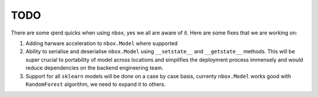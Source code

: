 TODO
====

There are some qierd quicks when using ``nbox``, yes we all are aware of it. Here are some fixes
that we are working on:

1. Adding harware acceleration to ``nbox.Model`` where supported
2. Ability to serialise and deserialise ``nbox.Model`` using ``__setstate__`` and ``__getstate__``
   methods. This will be super crucial to portability of model across locations and simplifies
   the deployment process immensely and would reduce dependencies on the backend engineering team.
3. Support for all ``sklearn`` models will be done on a case by case basis, currenty ``nbox.Model``
   works good with ``RandomForest`` algorithm, we need to expand it to others.
